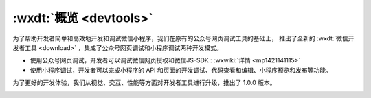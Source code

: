 :wxdt:`概览 <devtools>`
==========================================

为了帮助开发者简单和高效地开发和调试微信小程序，我们在原有的公众号网页调试工具的基础上，
推出了全新的 :wxdt:`微信开发者工具 <download>` ，集成了公众号网页调试和小程序调试两种开发模式。

- 使用公众号网页调试，开发者可以调试微信网页授权和微信JS-SDK : :wxwiki:`详情 <mp1421141115>`
- 使用小程序调试，开发者可以完成小程序的 API 和页面的开发调试、代码查看和编辑、小程序预览和发布等功能。

为了更好的开发体验，我们从视觉、交互、性能等方面对开发者工具进行升级，推出了 1.0.0 版本。

.. image:: https://developers.weixin.qq.com/miniprogram/dev/devtools/image/devtools2/main.png?t=19042820
   :alt: devtools
